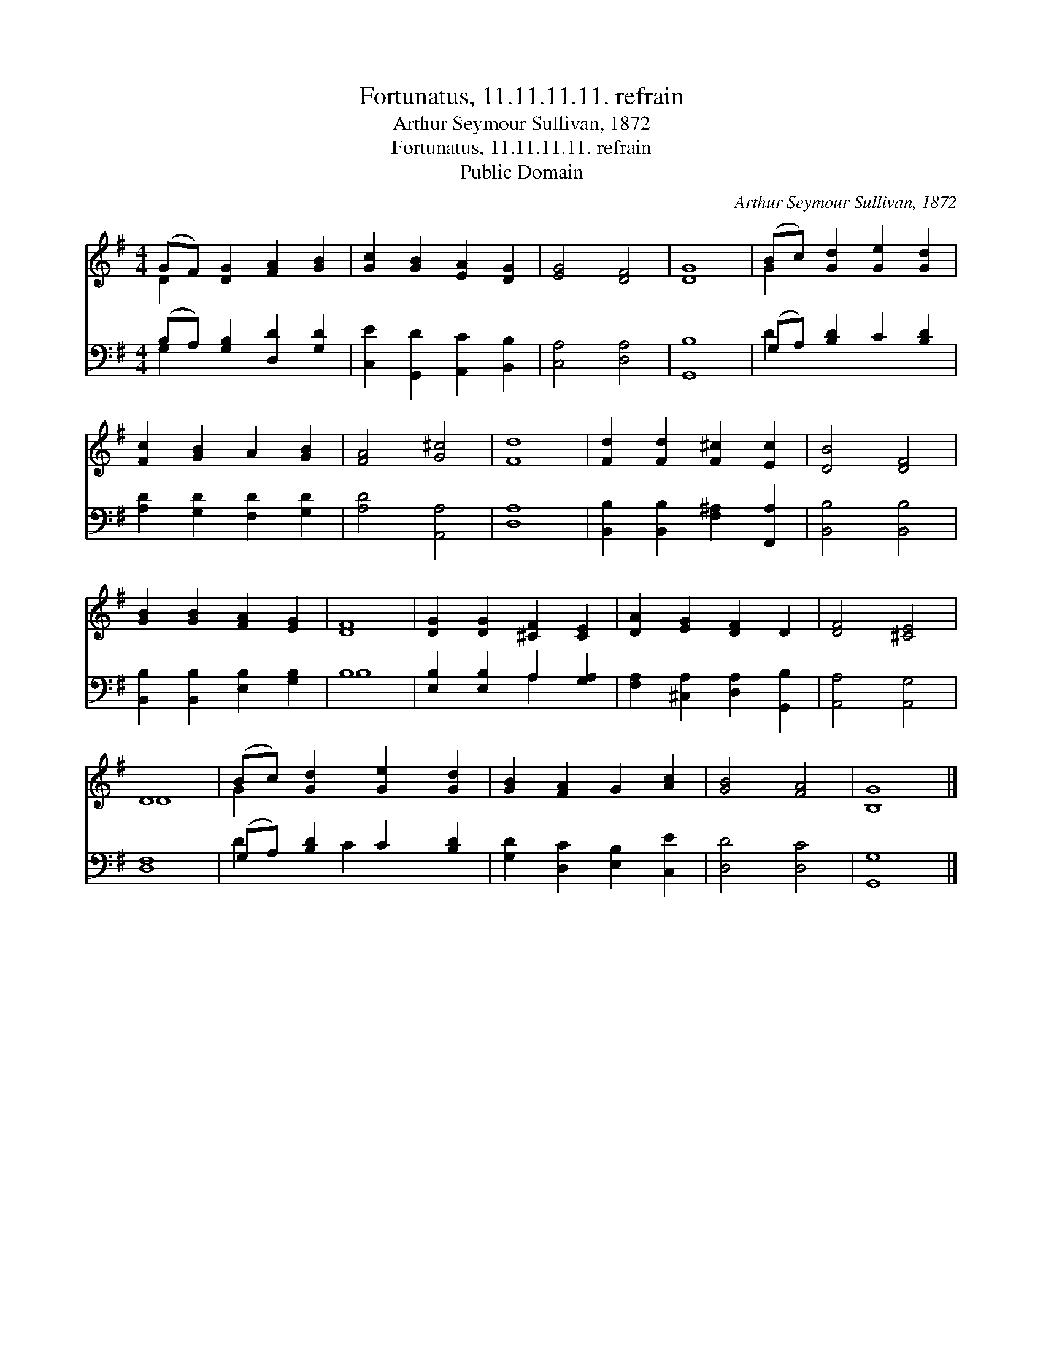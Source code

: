 X:1
T:Fortunatus, 11.11.11.11. refrain
T:Arthur Seymour Sullivan, 1872
T:Fortunatus, 11.11.11.11. refrain
T:Public Domain
C:Arthur Seymour Sullivan, 1872
Z:Public Domain
%%score ( 1 2 ) ( 3 4 )
L:1/8
M:4/4
K:G
V:1 treble 
V:2 treble 
V:3 bass 
V:4 bass 
V:1
 (GF) [DG]2 [FA]2 [GB]2 | [Gc]2 [GB]2 [EA]2 [DG]2 | [EG]4 [DF]4 | [DG]8 | (Bc) [Gd]2 [Ge]2 [Gd]2 | %5
 [Fc]2 [GB]2 A2 [GB]2 | [FA]4 [G^c]4 | [Fd]8 | [Fd]2 [Fd]2 [F^c]2 [Ec]2 | [DB]4 [DF]4 | %10
 [GB]2 [GB]2 [FA]2 [EG]2 | [DF]8 | [DG]2 [DG]2 [^CF]2 [CE]2 | [DA]2 [EG]2 [DF]2 D2 | [DF]4 [^CE]4 | %15
 D8 | (Bc) [Gd]2 [Ge]2 [Gd]2 | [GB]2 [FA]2 G2 [Ac]2 | [GB]4 [FA]4 | [B,G]8 |] %20
V:2
 D2 x6 | x8 | x8 | x8 | G2 x6 | x8 | x8 | x8 | x8 | x8 | x8 | x8 | x8 | x8 | x8 | D8 | G2 x6 | x8 | %18
 x8 | x8 |] %20
V:3
 (B,A,) [G,B,]2 [D,D]2 [G,D]2 | [C,E]2 [G,,D]2 [A,,C]2 [B,,B,]2 | [C,A,]4 [D,A,]4 | [G,,B,]8 | %4
 (G,A,) [B,D]2 C2 [B,D]2 | [A,D]2 [G,D]2 [F,D]2 [G,D]2 | [A,D]4 [A,,A,]4 | [D,A,]8 | %8
 [B,,B,]2 [B,,B,]2 [F,^A,]2 [F,,A,]2 | [B,,B,]4 [B,,B,]4 | [B,,B,]2 [B,,B,]2 [E,B,]2 [G,B,]2 | %11
 B,8 | [E,B,]2 [E,B,]2 A,2 [G,A,]2 | [F,A,]2 [^C,A,]2 [D,A,]2 [G,,B,]2 | [A,,A,]4 [A,,G,]4 | %15
 [D,F,]8 | (G,A,) [B,D]2 C2 [B,D]2 | [G,D]2 [D,C]2 [E,B,]2 [C,E]2 | [D,D]4 [D,C]4 | G,,8 |] %20
V:4
 G,2 x6 | x8 | x8 | x8 | D2 x6 | x8 | x8 | x8 | x8 | x8 | x8 | B,8 | x4 A,2 x2 | x8 | x8 | x8 | %16
 D2 x C2 x3 | x8 | x8 | G,8 |] %20

